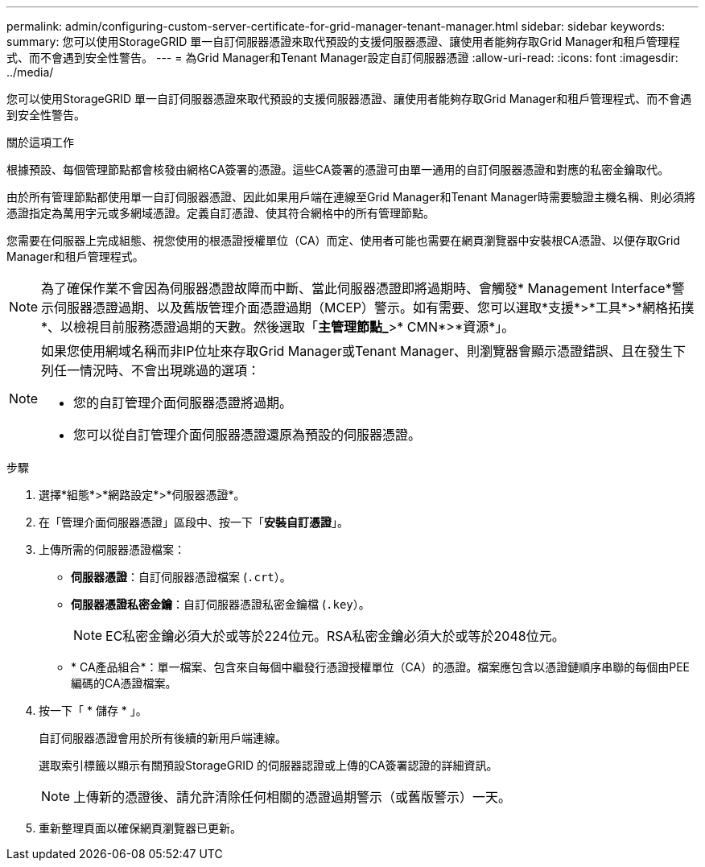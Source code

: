 ---
permalink: admin/configuring-custom-server-certificate-for-grid-manager-tenant-manager.html 
sidebar: sidebar 
keywords:  
summary: 您可以使用StorageGRID 單一自訂伺服器憑證來取代預設的支援伺服器憑證、讓使用者能夠存取Grid Manager和租戶管理程式、而不會遇到安全性警告。 
---
= 為Grid Manager和Tenant Manager設定自訂伺服器憑證
:allow-uri-read: 
:icons: font
:imagesdir: ../media/


[role="lead"]
您可以使用StorageGRID 單一自訂伺服器憑證來取代預設的支援伺服器憑證、讓使用者能夠存取Grid Manager和租戶管理程式、而不會遇到安全性警告。

.關於這項工作
根據預設、每個管理節點都會核發由網格CA簽署的憑證。這些CA簽署的憑證可由單一通用的自訂伺服器憑證和對應的私密金鑰取代。

由於所有管理節點都使用單一自訂伺服器憑證、因此如果用戶端在連線至Grid Manager和Tenant Manager時需要驗證主機名稱、則必須將憑證指定為萬用字元或多網域憑證。定義自訂憑證、使其符合網格中的所有管理節點。

您需要在伺服器上完成組態、視您使用的根憑證授權單位（CA）而定、使用者可能也需要在網頁瀏覽器中安裝根CA憑證、以便存取Grid Manager和租戶管理程式。


NOTE: 為了確保作業不會因為伺服器憑證故障而中斷、當此伺服器憑證即將過期時、會觸發* Management Interface*警示伺服器憑證過期、以及舊版管理介面憑證過期（MCEP）警示。如有需要、您可以選取*支援*>*工具*>*網格拓撲*、以檢視目前服務憑證過期的天數。然後選取「*主管理節點_*>* CMN*>*資源*」。

[NOTE]
====
如果您使用網域名稱而非IP位址來存取Grid Manager或Tenant Manager、則瀏覽器會顯示憑證錯誤、且在發生下列任一情況時、不會出現跳過的選項：

* 您的自訂管理介面伺服器憑證將過期。
* 您可以從自訂管理介面伺服器憑證還原為預設的伺服器憑證。


====
.步驟
. 選擇*組態*>*網路設定*>*伺服器憑證*。
. 在「管理介面伺服器憑證」區段中、按一下「*安裝自訂憑證*」。
. 上傳所需的伺服器憑證檔案：
+
** *伺服器憑證*：自訂伺服器憑證檔案 (`.crt`）。
** *伺服器憑證私密金鑰*：自訂伺服器憑證私密金鑰檔 (`.key`）。
+

NOTE: EC私密金鑰必須大於或等於224位元。RSA私密金鑰必須大於或等於2048位元。

** * CA產品組合*：單一檔案、包含來自每個中繼發行憑證授權單位（CA）的憑證。檔案應包含以憑證鏈順序串聯的每個由PEE編碼的CA憑證檔案。


. 按一下「 * 儲存 * 」。
+
自訂伺服器憑證會用於所有後續的新用戶端連線。

+
選取索引標籤以顯示有關預設StorageGRID 的伺服器認證或上傳的CA簽署認證的詳細資訊。

+

NOTE: 上傳新的憑證後、請允許清除任何相關的憑證過期警示（或舊版警示）一天。

. 重新整理頁面以確保網頁瀏覽器已更新。

